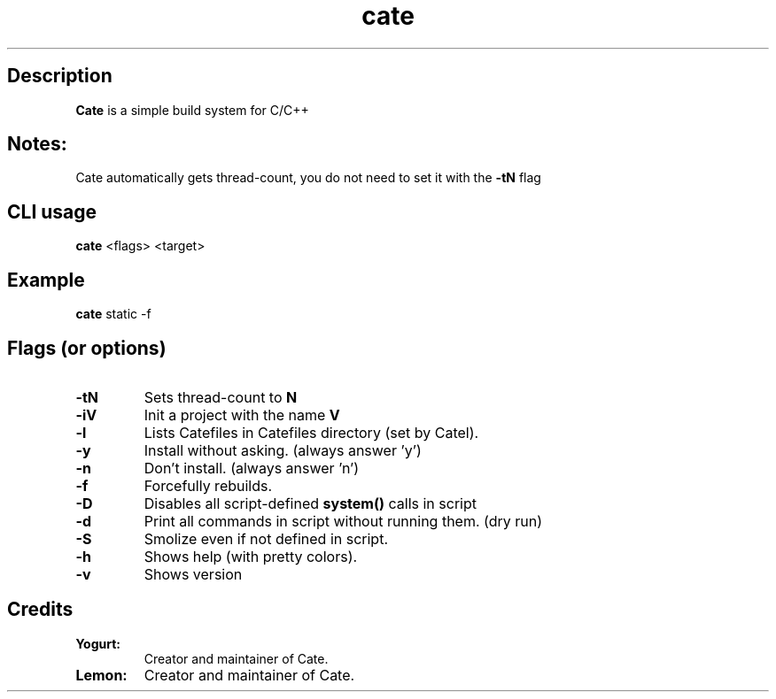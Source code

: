 .TH cate 1-cli 2022-10-13 

.SH Description
.B Cate
is a simple build system for C/C++

.SH Notes:
Cate automatically gets thread-count, you do not need to set it with the
.B
-tN
flag 

.SH CLI usage
.B cate
<flags> <target>

.SH Example
.B
cate
static -f

.SH Flags (or options)
.TP
.BR \-tN
Sets thread-count to 
.B
N

.TP
.BR \-iV
Init a project with the name
.B
V

.TP
.BR \-l
Lists Catefiles in Catefiles directory (set by Catel).

.TP
.BR \-y
Install without asking. (always answer 'y')

.TP
.BR \-n
Don't install. (always answer 'n')

.TP
.BR \-f
Forcefully rebuilds.

.TP
.BR \-D
Disables all script-defined 
.B
system()
calls in script

.TP
.BR \-d
Print all commands in script without running them. (dry run)

.TP
.BR \-S
Smolize even if not defined in script.

.TP
.BR \-h
Shows help (with pretty colors).

.TP
.BR \-v
Shows version

.SH Credits

.TP
.BR Yogurt:
Creator and maintainer of Cate.

.TP
.BR Lemon:
Creator and maintainer of Cate.